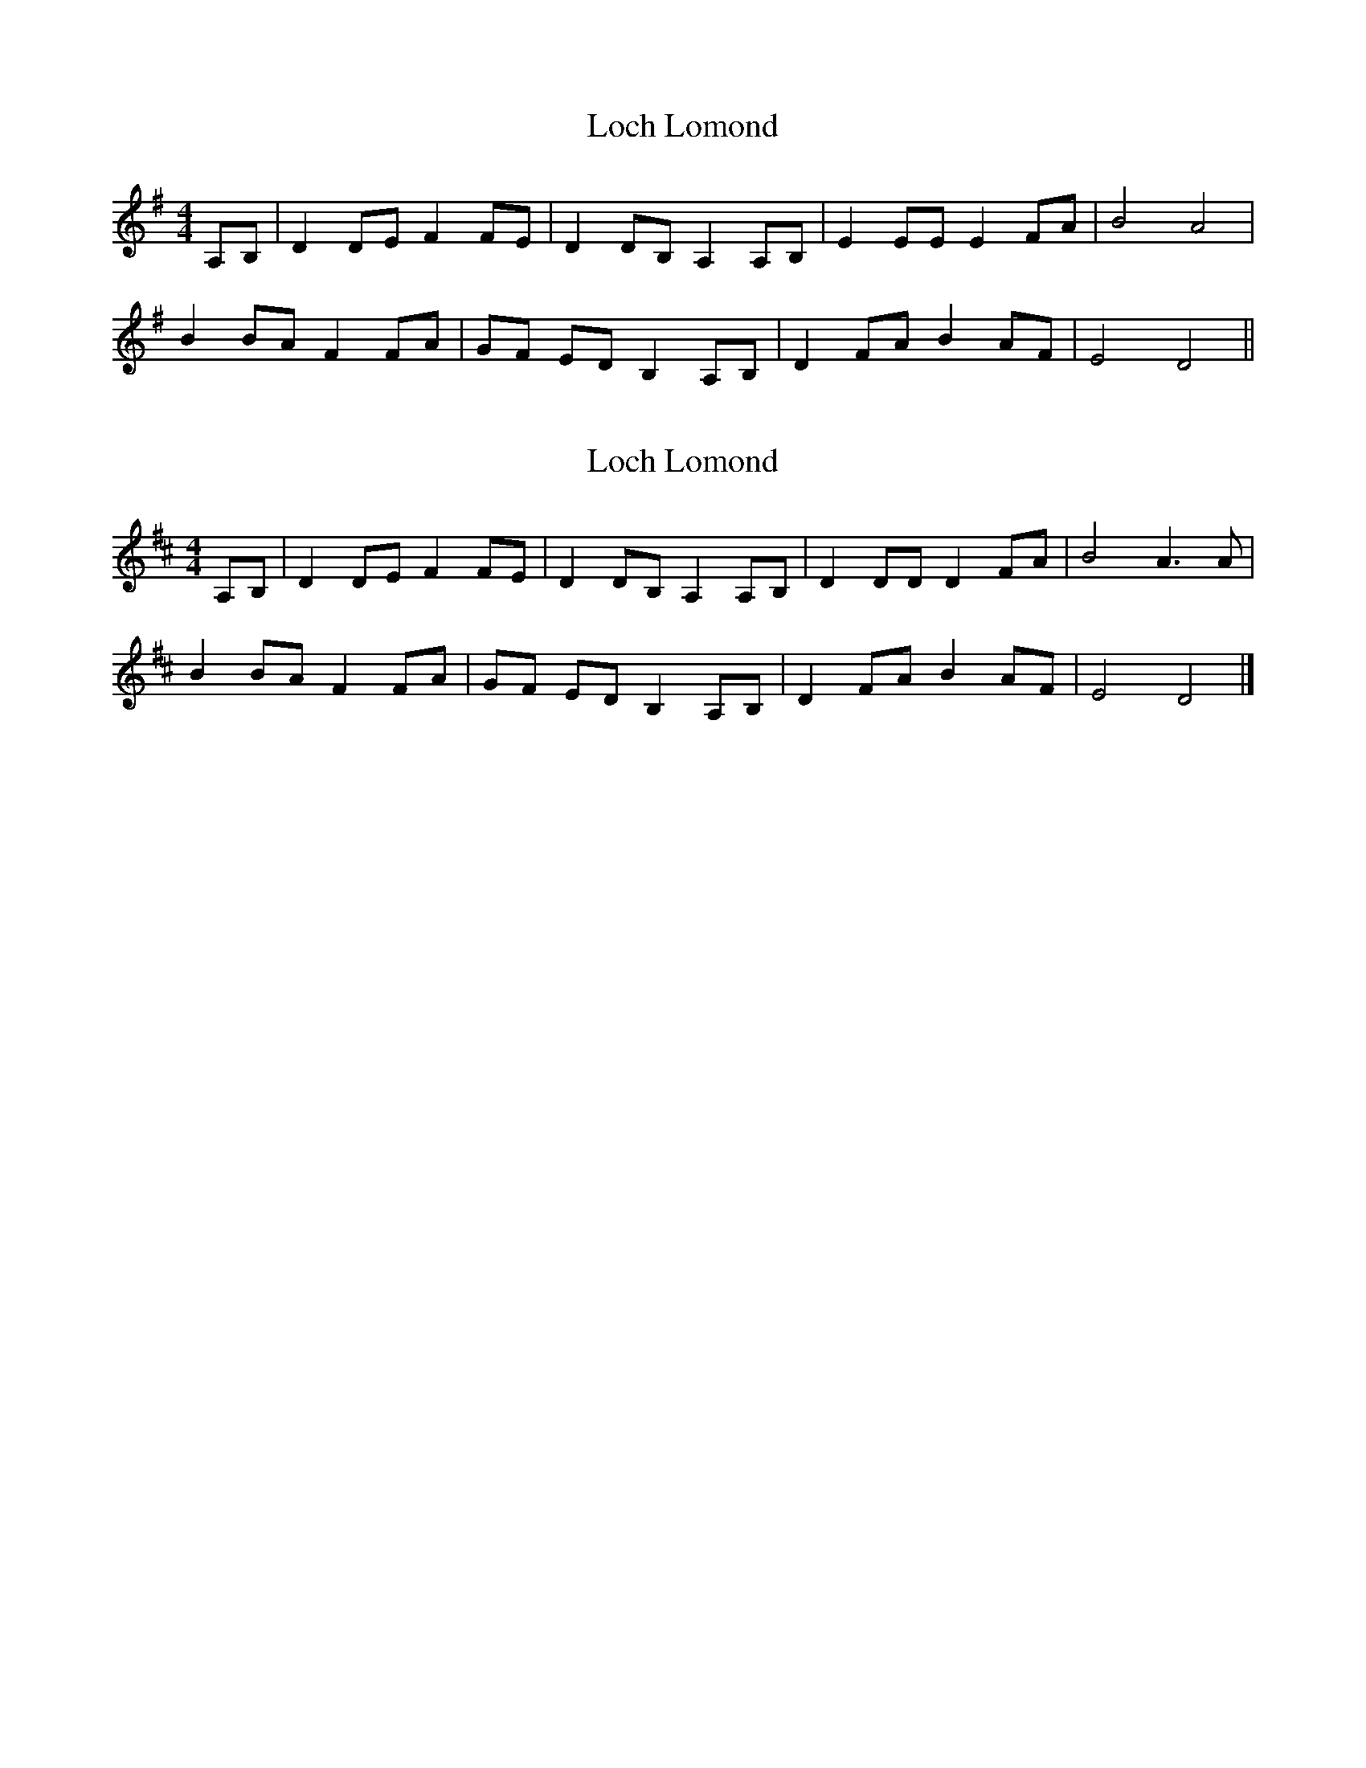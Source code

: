 X: 1
T: Loch Lomond
Z: GoneAway
S: https://thesession.org/tunes/4952#setting4952
R: reel
M: 4/4
L: 1/8
K: Gmaj
A,B,|D2 DE F2 FE|D2 DB, A,2 A,B,|E2 EE E2 FA|B4 A4|
B2 BA F2 FA|GF ED B,2 A,B,|D2 FA B2 AF|E4 D4||
X: 2
T: Loch Lomond
Z: TomBom
S: https://thesession.org/tunes/4952#setting25640
R: reel
M: 4/4
L: 1/8
K: Dmaj
A,B,|D2 DE F2 FE|D2 DB, A,2 A,B,|D2 DD D2 FA|B4 A3A|
B2 BA F2 FA|GF ED B,2 A,B,|D2 FA B2 AF|E4 D4|]
